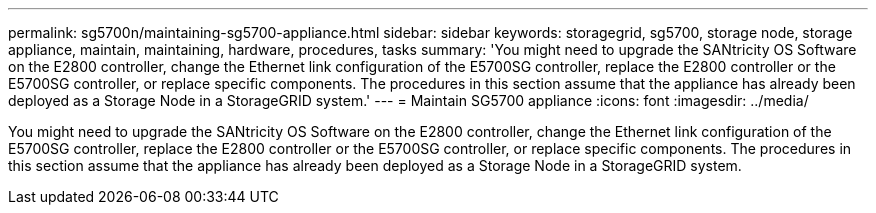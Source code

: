 ---
permalink: sg5700n/maintaining-sg5700-appliance.html
sidebar: sidebar
keywords: storagegrid, sg5700, storage node, storage appliance, maintain, maintaining, hardware, procedures, tasks
summary: 'You might need to upgrade the SANtricity OS Software on the E2800 controller, change the Ethernet link configuration of the E5700SG controller, replace the E2800 controller or the E5700SG controller, or replace specific components. The procedures in this section assume that the appliance has already been deployed as a Storage Node in a StorageGRID system.'
---
= Maintain SG5700 appliance
:icons: font
:imagesdir: ../media/

[.lead]
You might need to upgrade the SANtricity OS Software on the E2800 controller, change the Ethernet link configuration of the E5700SG controller, replace the E2800 controller or the E5700SG controller, or replace specific components. The procedures in this section assume that the appliance has already been deployed as a Storage Node in a StorageGRID system.
